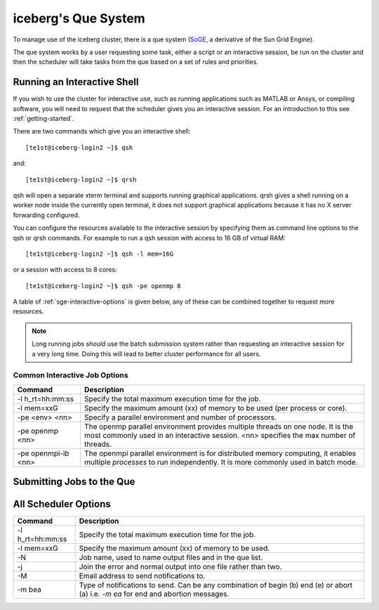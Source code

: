 .. _sge-intro:

iceberg's Que System
====================

To manage use of the iceberg cluster, there is a que system 
(`SoGE <https://arc.liv.ac.uk/trac/SGE>`_, a derivative of the Sun Grid Engine).

The que system works by a user requesting some task, either a script or an 
interactive session, be run on the cluster and then the scheduler will take
tasks from the que based on a set of rules and priorities.


Running an Interactive Shell
############################

If you wish to use the cluster for interactive use, such as running applications
such as MATLAB or Ansys, or compiling software, you will need to request that
the scheduler gives you an interactive session. For an introduction to this see
:ref:`getting-started`.

There are two commands which give you an interactive shell::

    [te1st@iceberg-login2 ~]$ qsh

and::
    
    [te1st@iceberg-login2 ~]$ qrsh

qsh will open a separate xterm terminal and supports running graphical 
applications. qrsh gives a shell running on a worker node inside the currently 
open terminal, it does not support graphical applications because it has no 
X server forwarding configured.

You can configure the resources available to the interactive session by 
specifying them as command line options to the qsh or qrsh commands.
For example to run a qsh session with access to 16 GB of virtual RAM::


    [te1st@iceberg-login2 ~]$ qsh -l mem=16G

or a session with access to 8 cores::


    [te1st@iceberg-login2 ~]$ qsh -pe openmp 8

A table of :ref:`sge-interactive-options` is given below, any of these can be 
combined together to request more resources.

.. note::

    Long running jobs *should* use the batch submission system rather than 
    requesting an interactive session for a very long time. Doing this will 
    lead to better cluster performance for all users.


.. _sge-interactive-options:

Common Interactive Job Options
``````````````````````````````

====================== ========================================================
Command                Description
====================== ========================================================
-l h_rt=hh:mm:ss       Specify the total maximum execution time for the job.

-l mem=xxG             Specify the maximum amount (xx) of memory to be used 
                       (per process or core). 

-pe <env> <nn>         Specify a parallel environment and number of processors. 

-pe openmp <nn>        The openmp parallel environment provides multiple threads
                       on one node. It is the most commonly used in an 
                       interactive session. <nn> specifies the max number of 
                       threads.

-pe openmpi-ib <nn>    The openmpi parallel environment is for distributed 
                       memory computing, it enables multiple *processes* to 
                       run independently. It is more commonly used in batch 
                       mode.

====================== ========================================================

Submitting Jobs to the Que
##########################



All Scheduler Options
#####################


====================== ========================================================
Command                Description
====================== ========================================================
-l h_rt=hh:mm:ss       Specify the total maximum execution time for the job.

-l mem=xxG             Specify the maximum amount (xx) of memory to be used. 

-N                     Job name, used to name output files and in the que list.

-j                     Join the error and normal output into one file rather 
                       than two.

-M                     Email address to send notifications to.

-m bea                 Type of notifications to send. Can be any combination of
                       begin (b) end (e) or abort (a) i.e. `-m ea` for end and 
                       abortion messages.
====================== ========================================================

